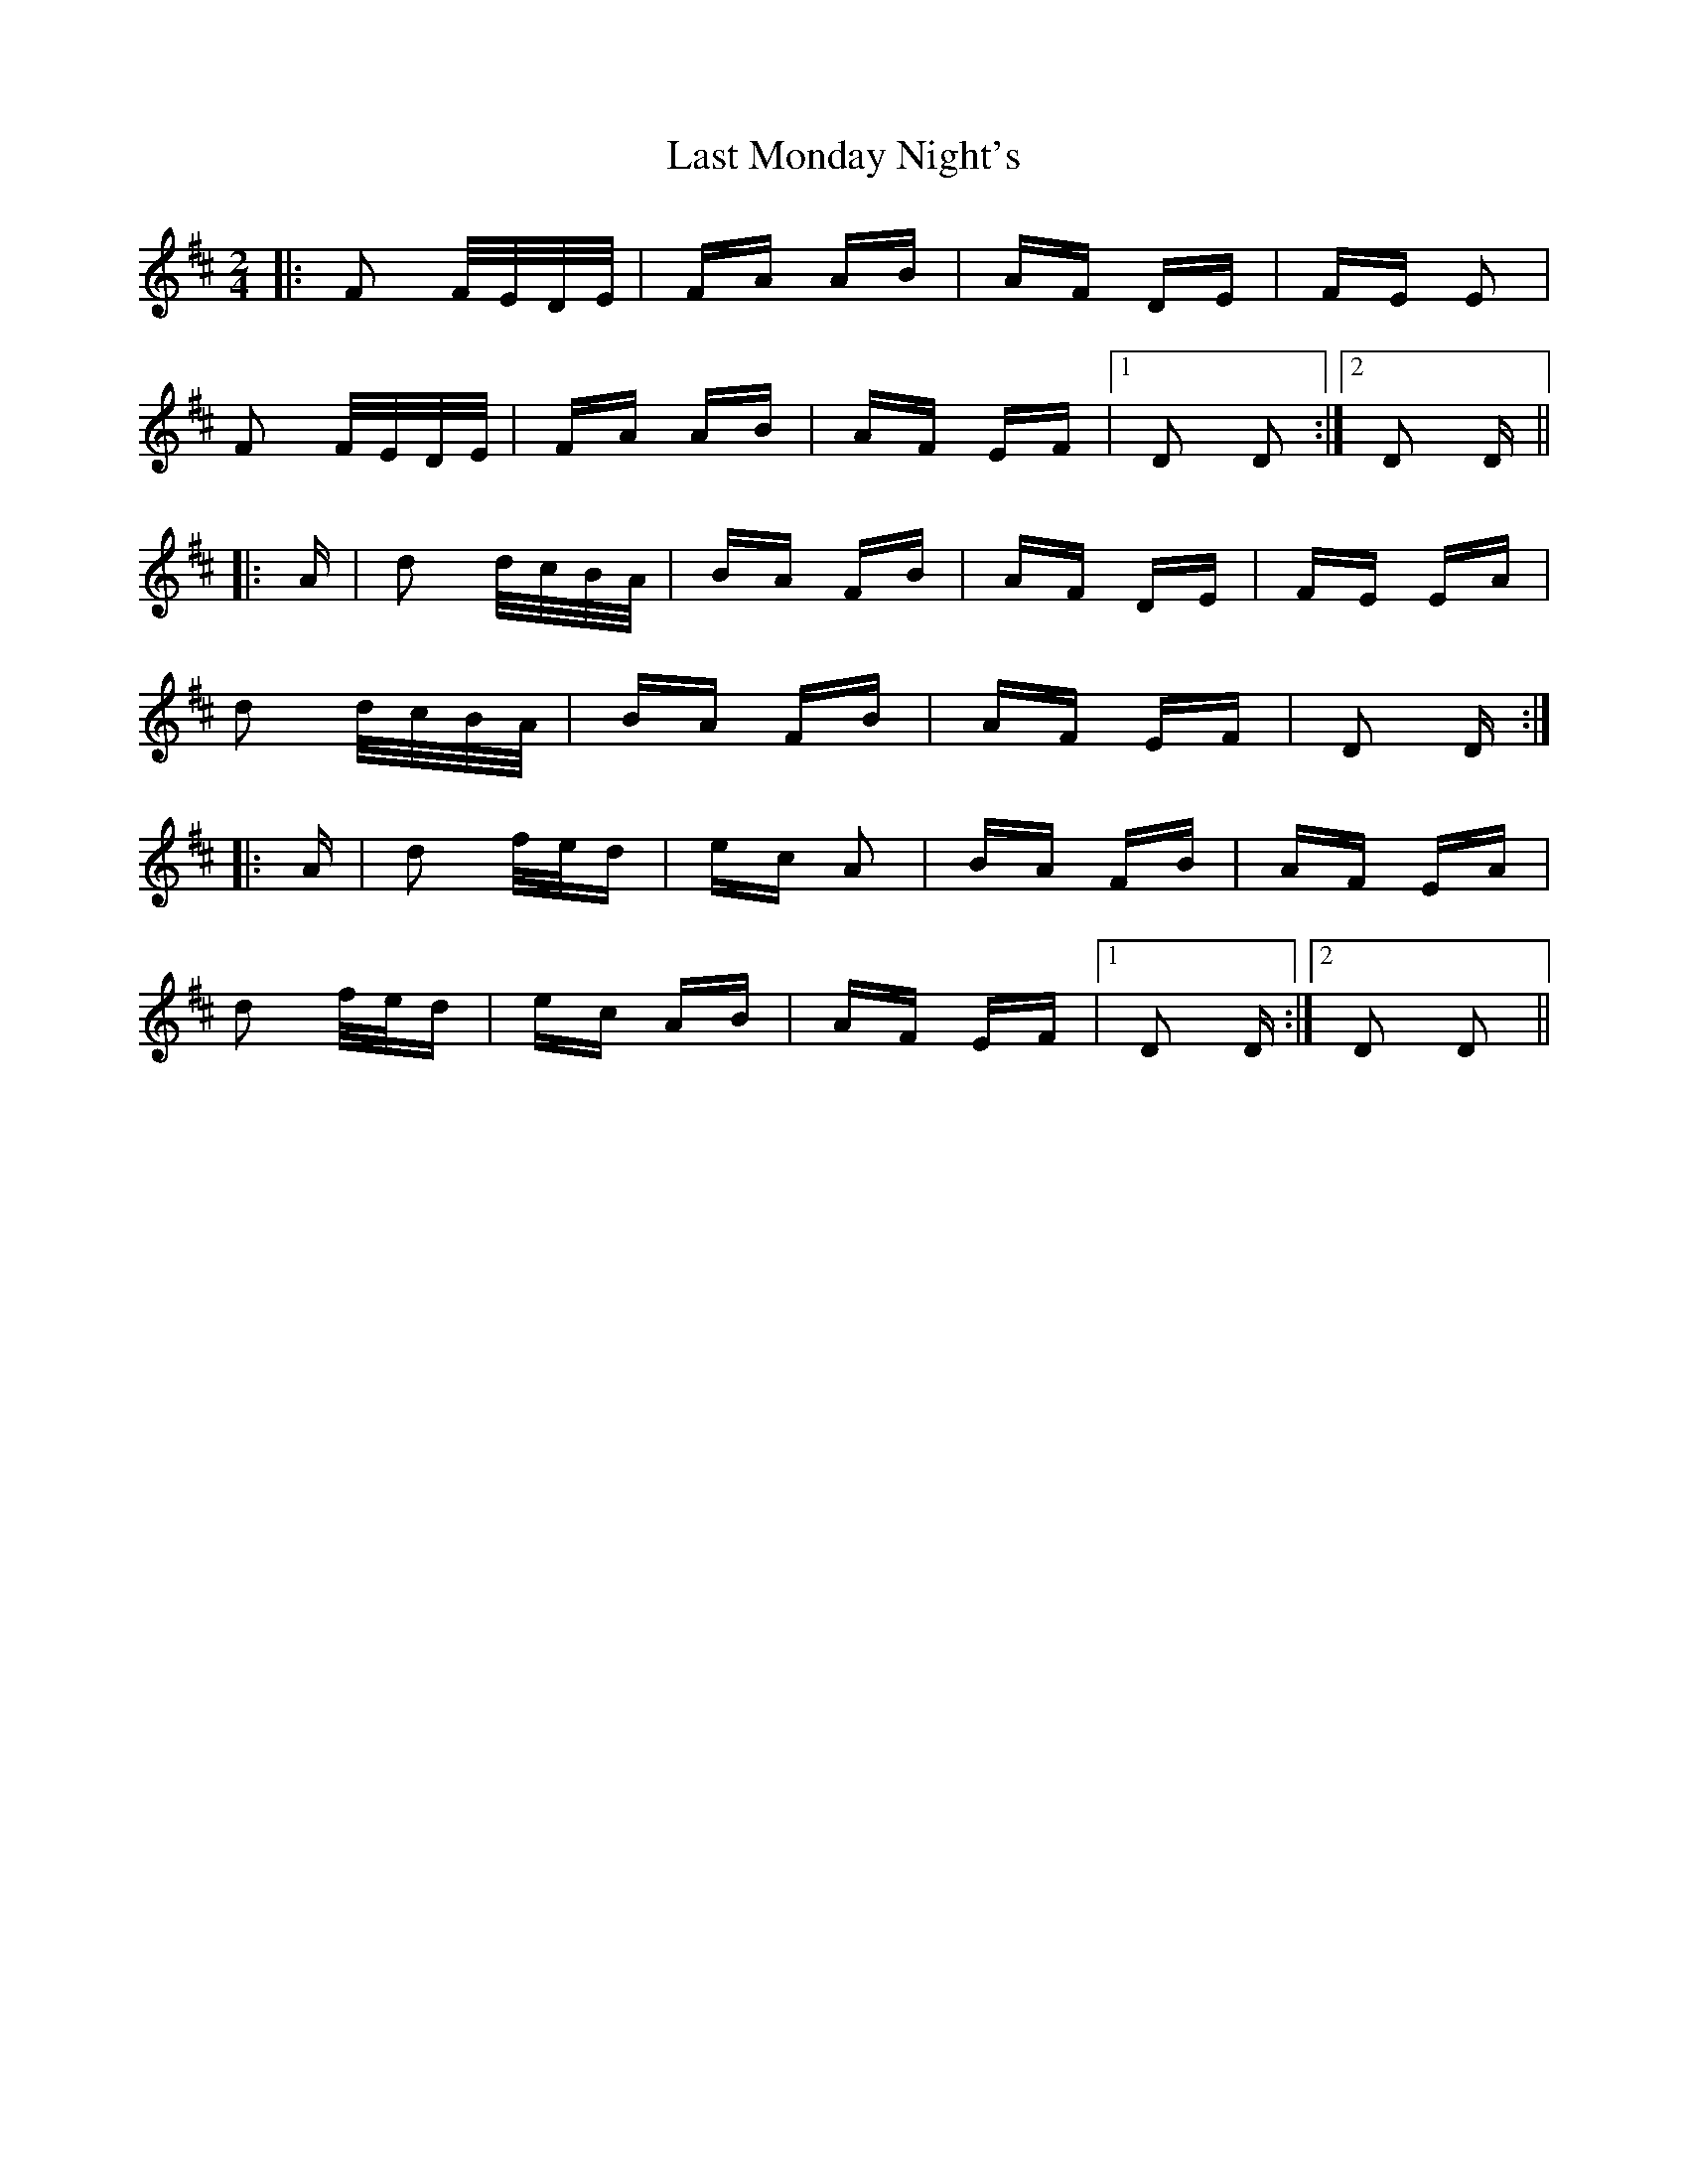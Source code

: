 X: 23013
T: Last Monday Night's
R: polka
M: 2/4
K: Dmajor
|:F2 F/E/D/E/|FA AB|AF DE|FE E2|
F2 F/E/D/E/|FA AB|AF EF|1 D2 D2:|2 D2 D||
|:A|d2 d/c/B/A/|BA FB|AF DE|FE EA|
d2 d/c/B/A/|BA FB|AF EF|D2 D:|
|:A|d2 f/e/d|ec A2|BA FB|AF EA|
d2 f/e/d|ec AB|AF EF|1 D2 D:|2 D2 D2||

